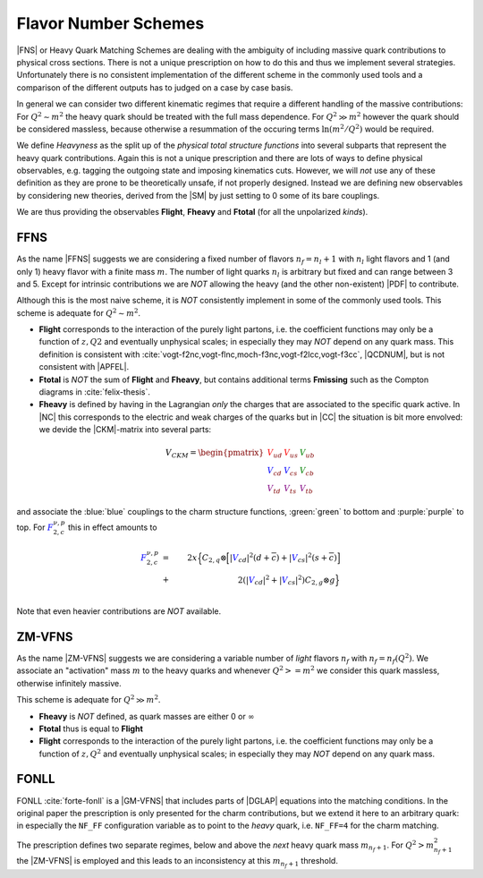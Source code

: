 Flavor Number Schemes
=====================

|FNS| or Heavy Quark Matching Schemes are dealing with the ambiguity of including
massive quark contributions to physical cross sections. There is not a unique
prescription on how to do this and thus we implement several strategies.
Unfortunately there is no consistent implementation of the different scheme in the
commonly used tools and a comparison of the different outputs has to judged on a
case by case basis.

In general we can consider two different kinematic regimes that require a different
handling of the massive contributions: For :math:`Q^2 \sim m^2` the heavy quark should
be treated with the full mass dependence. For :math:`Q^2 \gg m^2` however the quark
should be considered massless, because otherwise a resummation of the occuring terms
:math:`\ln(m^2/Q^2)` would be required.

We define *Heavyness* as the split up of the *physical total structure functions*
into several subparts that represent the heavy quark contributions. Again this
is not a unique prescription and there are lots of ways to define physical
observables, e.g. tagging the outgoing state and imposing kinematics cuts.
However, we will *not*  use any of these definition as they are prone to be theoretically
unsafe, if not properly designed.
Instead we are defining new observables by considering new theories,
derived from the |SM| by just setting to 0 some of its bare couplings.

We are thus providing the observables **Flight**, **Fheavy** and **Ftotal** (for all the
unpolarized *kinds*).

FFNS
----
As the name |FFNS| suggests we are considering a fixed number of flavors :math:`n_f=n_l+1`
with :math:`n_l` light flavors and 1 (and only 1) heavy flavor with a finite mass :math:`m`.
The number of light quarks :math:`n_l` is arbitrary but fixed and can range between 3 and 5.
Except for intrinsic contributions we are *NOT* allowing the heavy (and the other non-existent)
|PDF| to contribute.

Although this is the most naive scheme, it is *NOT* consistently implement in
some of the commonly used tools. This scheme is adequate for :math:`Q^2\sim m^2`.

- **Flight** corresponds to the interaction of the purely light partons, i.e. the
  coefficient functions may only be a function of :math:`z,Q2` and eventually
  unphysical scales; in especially they may *NOT* depend on any quark mass.
  This definition is consistent with
  :cite:`vogt-f2nc,vogt-flnc,moch-f3nc,vogt-f2lcc,vogt-f3cc`, |QCDNUM|, but is not consistent
  with |APFEL|.
  
- **Ftotal** is *NOT* the sum of **Flight** and **Fheavy**, but contains additional terms
  **Fmissing** such as the Compton diagrams in :cite:`felix-thesis`.

- **Fheavy** is defined by having in the Lagrangian *only* the charges that are associated to the
  specific quark active. In |NC| this corresponds to the electric and weak charges of the quarks
  but in |CC| the situation is bit more envolved: we devide the |CKM|-matrix into several
  parts:

.. math::
   V_{CKM} =
   \begin{pmatrix}
      {\color{red}V_{ud}} & {\color{red}V_{us}} & {\color{green}V_{ub}}\\
      {\color{blue}V_{cd}} & {\color{blue}V_{cs}} & {\color{green}V_{cb}}\\
      {\color{purple}V_{td}} & {\color{purple}V_{ts}} & {\color{purple}V_{tb}}
   \end{pmatrix}

and associate the :blue:`blue` couplings to the charm structure functions, :green:`green` to bottom and
:purple:`purple` to top. For :math:`{\color{blue} F_{2,c}^{\color{black} \nu,p}}` this in effect amounts to

.. math::
   {\color{blue} F_{2,c}^{\color{black} \nu,p}} &=& 2x\Big\{C_{2,q}\otimes\Big[|{\color{blue}V_{cd}}|^2(d+\overline{c}) +
         |{\color{blue}V_{cs}}|^2 (s+\overline{c})\Big]\\
         &+& 2\left(|{\color{blue}V_{cd}}|^2+|{\color{blue}V_{cs}}|^2\right)C_{2,g}\otimes g\Big\}\\

Note that even heavier contributions are *NOT* available.

ZM-VFNS
-------
As the name |ZM-VFNS| suggests we are considering a variable number of *light* flavors :math:`n_f`
with :math:`n_f = n_f(Q^2)`. We associate an "activation" mass :math:`m` to the heavy quarks and
whenever :math:`Q^2 >= m^2` we consider this quark massless, otherwise infinitely massive.

This scheme is adequate for :math:`Q^2\gg m^2`.

- **Fheavy** is *NOT* defined, as quark masses are either 0 or :math:`\infty`
- **Ftotal** thus is equal to **Flight**
- **Flight** corresponds to the interaction of the purely light partons, i.e. the
  coefficient functions may only be a function of :math:`z,Q^2` and eventually
  unphysical scales; in especially they may *NOT* depend on any quark mass.

FONLL
-----
FONLL :cite:`forte-fonll` is a |GM-VFNS| that includes parts of |DGLAP| equations into the
matching conditions. In the original paper the prescription is only presented for the charm
contributions, but we extend it here to an arbitrary quark: in especially the ``NF_FF``
configuration variable as to point to the *heavy* quark, i.e. ``NF_FF=4`` for the charm
matching.

The prescription defines two separate regimes, below and above the *next* heavy quark mass
:math:`m_{n_f+1}`. For :math:`Q^2 > m_{n_f+1}^2` the |ZM-VFNS| is employed and this leads
to an inconsistency at this :math:`m_{n_f+1}` threshold.